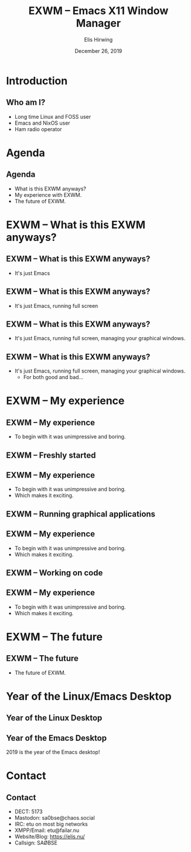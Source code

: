 #+TITLE:     EXWM -- Emacs X11 Window Manager
#+AUTHOR:    Elis Hirwing
#+EMAIL:     elis@hirwing.se
#+DESCRIPTION:
#+KEYWORDS:
#+DATE:      December 26, 2019
#+LANGUAGE:  en
#+LaTeX_CLASS_OPTIONS: [aspectratio=169]
#+BEAMER_THEME: default
#+BEAMER_COLOR_THEME: whale
#+OPTIONS:   H:2 num:t toc:nil \n:nil @:t ::t |:t ^:t -:t f:t *:t <:t
#+OPTIONS:   TeX:t LaTeX:t skip:nil d:nil todo:t pri:nil tags:not-in-toc
#+INFOJS_OPT: view:nil toc:nil ltoc:t mouse:underline buttons:0 path:https://orgmode.org/org-info.js
#+EXPORT_SELECT_TAGS: export
#+EXPORT_EXCLUDE_TAGS: noexport

* Introduction
** Who am I?
 - Long time Linux and FOSS user
 - Emacs and NixOS user
 - Ham radio operator

* Agenda
** Agenda
 - What is this EXWM anyways?
 - My experience with EXWM.
 - The future of EXWM.

* EXWM -- What is this EXWM anyways?
** EXWM -- What is this EXWM anyways?
 - It's just Emacs

** EXWM -- What is this EXWM anyways?
 - It's just Emacs, running full screen

** EXWM -- What is this EXWM anyways?
 - It's just Emacs, running full screen, managing your graphical windows.

** EXWM -- What is this EXWM anyways?
 - It's just Emacs, running full screen, managing your graphical windows.
   - For both good and bad...

* EXWM -- My experience
** EXWM -- My experience
 - To begin with it was unimpressive and boring.

** EXWM -- Freshly started
[[./exwm-plain.png]]

** EXWM -- My experience
 - To begin with it was unimpressive and boring.
 - Which makes it exciting.

** EXWM -- Running graphical applications
[[./exwm-firefox-term-pavu.png]]

** EXWM -- My experience
 - To begin with it was unimpressive and boring.
 - Which makes it exciting.

** EXWM -- Working on code
[[./exwm-webpaste.png]]

** EXWM -- My experience
 - To begin with it was unimpressive and boring.
 - Which makes it exciting.

* EXWM -- The future
** EXWM -- The future
 - The future of EXWM.

* Year of the Linux/Emacs Desktop
** Year of the Linux Desktop
[[./year-of-the-linux-desktop.jpg]]

** Year of the Emacs Desktop
2019 is the year of the Emacs desktop!

* Contact
** Contact
 - DECT: 5173
 - Mastodon: sa0bse@chaos.social
 - IRC: etu on most big networks
 - XMPP/Email: etu@failar.nu
 - Website/Blog: https://elis.nu/
 - Callsign: SAØBSE

